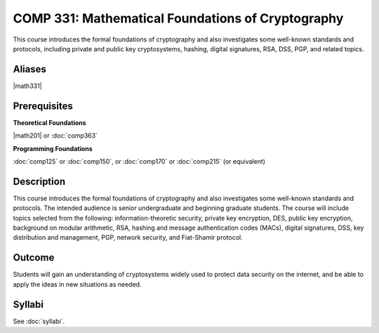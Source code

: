 .. index:: cryptography

COMP 331: Mathematical Foundations of Cryptography
======================================================

This course introduces the formal foundations of cryptography and also investigates some well-known standards and protocols, including
private and public key cryptosystems, hashing, digital signatures, RSA, DSS, PGP, and related topics.

Aliases
---------------------

|math331|

Prerequisites
---------------------

**Theoretical Foundations**

|math201| or :doc:`comp363`

**Programming Foundations**

:doc:`comp125` or :doc:`comp150`, or :doc:`comp170` or :doc:`comp215` (or equivalent)

Description
--------------------

This course introduces the formal foundations of cryptography and also
investigates some well-known standards and protocols. The intended audience is
senior undergraduate and beginning graduate students. The course will include
topics selected from the following: information-theoretic security, private
key encryption, DES, public key encryption, background on modular arithmetic,
RSA, hashing and message authentication codes (MACs), digital signatures, DSS,
key distribution and management, PGP, network security, and Fiat-Shamir
protocol.

Outcome
----------------------

Students will gain an understanding of cryptosystems widely
used to protect data security on the internet, and be able to apply the ideas
in new situations as needed.

Syllabi
----------------------

See :doc:`syllabi`.

